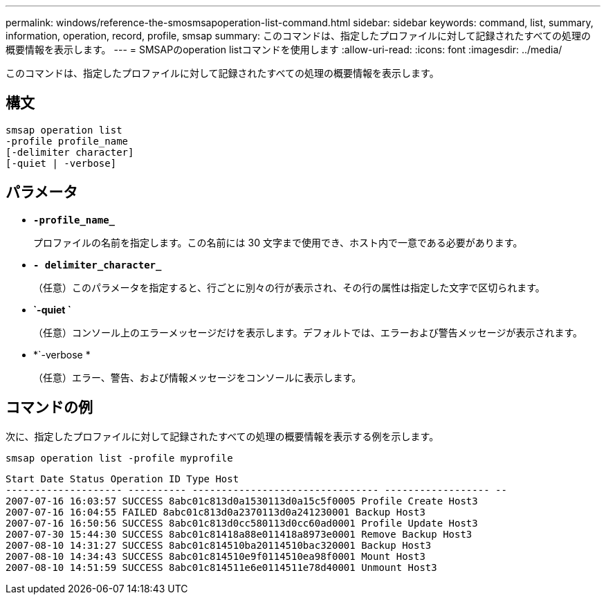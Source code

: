 ---
permalink: windows/reference-the-smosmsapoperation-list-command.html 
sidebar: sidebar 
keywords: command, list, summary, information, operation, record, profile, smsap 
summary: このコマンドは、指定したプロファイルに対して記録されたすべての処理の概要情報を表示します。 
---
= SMSAPのoperation listコマンドを使用します
:allow-uri-read: 
:icons: font
:imagesdir: ../media/


[role="lead"]
このコマンドは、指定したプロファイルに対して記録されたすべての処理の概要情報を表示します。



== 構文

[listing]
----

smsap operation list
-profile profile_name
[-delimiter character]
[-quiet | -verbose]
----


== パラメータ

* *`-profile_name_`*
+
プロファイルの名前を指定します。この名前には 30 文字まで使用でき、ホスト内で一意である必要があります。

* *`- delimiter_character_`*
+
（任意）このパラメータを指定すると、行ごとに別々の行が表示され、その行の属性は指定した文字で区切られます。

* *`-quiet `*
+
（任意）コンソール上のエラーメッセージだけを表示します。デフォルトでは、エラーおよび警告メッセージが表示されます。

* *`-verbose *
+
（任意）エラー、警告、および情報メッセージをコンソールに表示します。





== コマンドの例

次に、指定したプロファイルに対して記録されたすべての処理の概要情報を表示する例を示します。

[listing]
----
smsap operation list -profile myprofile
----
[listing]
----
Start Date Status Operation ID Type Host
-------------------- ---------- -------------------------------- ------------------ --
2007-07-16 16:03:57 SUCCESS 8abc01c813d0a1530113d0a15c5f0005 Profile Create Host3
2007-07-16 16:04:55 FAILED 8abc01c813d0a2370113d0a241230001 Backup Host3
2007-07-16 16:50:56 SUCCESS 8abc01c813d0cc580113d0cc60ad0001 Profile Update Host3
2007-07-30 15:44:30 SUCCESS 8abc01c81418a88e011418a8973e0001 Remove Backup Host3
2007-08-10 14:31:27 SUCCESS 8abc01c814510ba20114510bac320001 Backup Host3
2007-08-10 14:34:43 SUCCESS 8abc01c814510e9f0114510ea98f0001 Mount Host3
2007-08-10 14:51:59 SUCCESS 8abc01c814511e6e0114511e78d40001 Unmount Host3
----